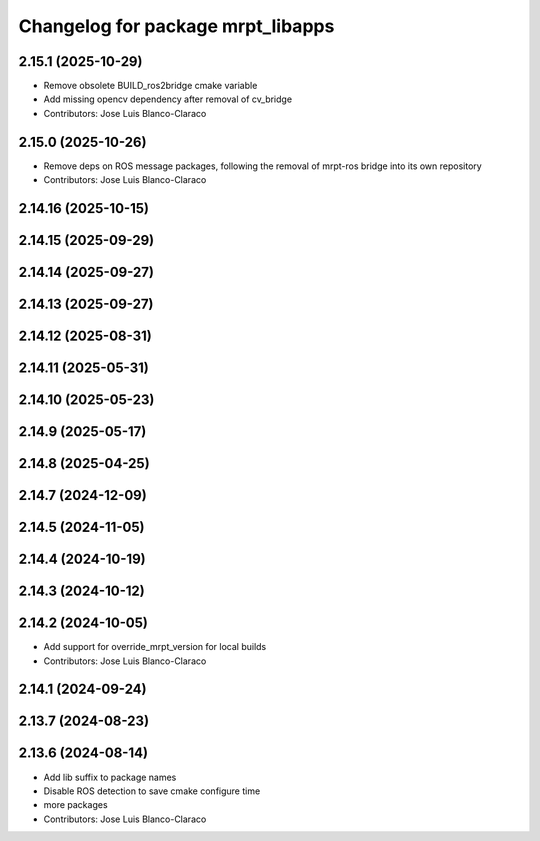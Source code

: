 ^^^^^^^^^^^^^^^^^^^^^^^^^^^^^^^^^^
Changelog for package mrpt_libapps
^^^^^^^^^^^^^^^^^^^^^^^^^^^^^^^^^^

2.15.1 (2025-10-29)
-------------------
* Remove obsolete BUILD_ros2bridge cmake variable
* Add missing opencv dependency after removal of cv_bridge
* Contributors: Jose Luis Blanco-Claraco

2.15.0 (2025-10-26)
-------------------
* Remove deps on ROS message packages, following the removal of mrpt-ros bridge into its own repository
* Contributors: Jose Luis Blanco-Claraco

2.14.16 (2025-10-15)
--------------------

2.14.15 (2025-09-29)
--------------------

2.14.14 (2025-09-27)
--------------------

2.14.13 (2025-09-27)
--------------------

2.14.12 (2025-08-31)
--------------------

2.14.11 (2025-05-31)
--------------------

2.14.10 (2025-05-23)
--------------------

2.14.9 (2025-05-17)
-------------------

2.14.8 (2025-04-25)
-------------------

2.14.7 (2024-12-09)
-------------------

2.14.5 (2024-11-05)
-------------------

2.14.4 (2024-10-19)
-------------------

2.14.3 (2024-10-12)
-------------------

2.14.2 (2024-10-05)
-------------------
* Add support for override_mrpt_version for local builds
* Contributors: Jose Luis Blanco-Claraco

2.14.1 (2024-09-24)
-------------------

2.13.7 (2024-08-23)
-------------------

2.13.6 (2024-08-14)
-------------------
* Add lib suffix to package names
* Disable ROS detection to save cmake configure time
* more packages
* Contributors: Jose Luis Blanco-Claraco
